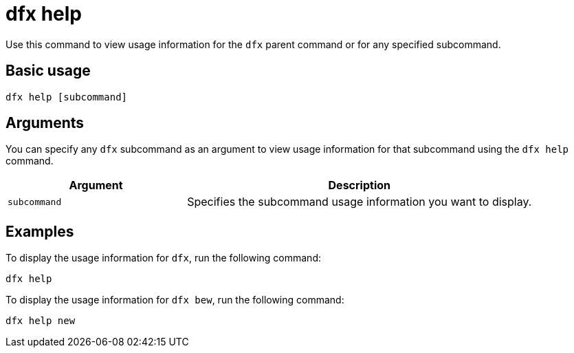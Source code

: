 = dfx help
:sdk-short-name: DFINITY Canister SDK

Use this command to view usage information for the `+dfx+` parent command or for any specified subcommand.

== Basic usage

[source,bash]
----
dfx help [subcommand]
----

== Arguments

You can specify any `+dfx+` subcommand as an argument to view usage information for that subcommand using the `+dfx help+` command.

[width="100%",cols="<34%,<66%",options="header"]
|===
|Argument |Description
|`+subcommand+` |Specifies the subcommand usage information you want to display.
|===

== Examples

To display the usage information for `+dfx+`, run the following command:

[source,bash]
----
dfx help
----

To display the usage information for `+dfx bew+`, run the following command:

[source,bash]
----
dfx help new
----
